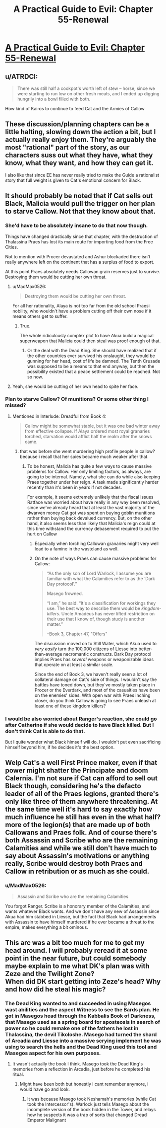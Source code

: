 #+TITLE: A Practical Guide to Evil: Chapter 55-Renewal

* [[https://practicalguidetoevil.wordpress.com/2019/07/12/chapter-55-renewal/][A Practical Guide to Evil: Chapter 55-Renewal]]
:PROPERTIES:
:Author: Ardvarkeating101
:Score: 71
:DateUnix: 1562906758.0
:DateShort: 2019-Jul-12
:END:

** u/ATRDCI:
#+begin_quote
  There was still half a cookpot's worth left of stew -- horse, since we were starting to run low on other fresh meats, and I ended up digging hungrily into a bowl filled with both.
#+end_quote

How kind of Kairos to continue to feed Cat and the Armies of Callow
:PROPERTIES:
:Author: ATRDCI
:Score: 21
:DateUnix: 1562909601.0
:DateShort: 2019-Jul-12
:END:


** These discussion/planning chapters can be a little halting, slowing down the action a bit, but I actually really enjoy them. They're arguably the most "rational" part of the story, as our characters suss out what they have, what they know, what they want, and how they can get it.

I also like that since EE has never really tried to make the Guide a rationalist story that full weight is given to Cat's emotional concern for Black.
:PROPERTIES:
:Author: JanusTheDoorman
:Score: 25
:DateUnix: 1562913599.0
:DateShort: 2019-Jul-12
:END:


** It should probably be noted that if Cat sells out Black, Malicia would pull the trigger on her plan to starve Callow. Not that they know about that.
:PROPERTIES:
:Author: Academic_Jellyfish
:Score: 12
:DateUnix: 1562907617.0
:DateShort: 2019-Jul-12
:END:

*** She'd have to be absolutely insane to do that now though.

Things have changed drastically since that chapter, with the destruction of Thalassina Praes has lost its main route for importing food from the Free Cities.

Not to mention with Procer devastated and Ashur blockaded there isn't really anywhere left on the continent that has a surplus of food to export.

At this point Praes absolutely needs Callowan grain reserves just to survive. Destroying them would be cutting her own throat.
:PROPERTIES:
:Author: tavitavarus
:Score: 13
:DateUnix: 1562923375.0
:DateShort: 2019-Jul-12
:END:

**** u/MadMax0526:
#+begin_quote
  Destroying them would be cutting her own throat.
#+end_quote

For all her rationality, Alaya is not too far from the old school Praesi nobility, who wouldn't have a problem cutting off their own nose if it means others get to suffer.
:PROPERTIES:
:Author: MadMax0526
:Score: 11
:DateUnix: 1562934369.0
:DateShort: 2019-Jul-12
:END:

***** True.

The whole ridiculously complex plot to have Akua build a magical superweapon that Malicia could then steal was proof enough of that.
:PROPERTIES:
:Author: tavitavarus
:Score: 12
:DateUnix: 1562935856.0
:DateShort: 2019-Jul-12
:END:

****** Or the deal with the Dead King. She should have realized that if the other countries ever survived his onslaught, they would be gunning for her head, cost of life be damned. The Tenth Crusade was supposed to be a means to that end anyway, but then the possibility existed that a peace settlement could be reached. Not so now.
:PROPERTIES:
:Author: MadMax0526
:Score: 8
:DateUnix: 1562936045.0
:DateShort: 2019-Jul-12
:END:


**** Yeah, she would be cutting of her own head to spite her face.
:PROPERTIES:
:Author: MisterCommonMarket
:Score: 1
:DateUnix: 1562935721.0
:DateShort: 2019-Jul-12
:END:


*** Plan to starve Callow? Of munitions? Or some other thing I missed?
:PROPERTIES:
:Author: Ardvarkeating101
:Score: 6
:DateUnix: 1562907756.0
:DateShort: 2019-Jul-12
:END:

**** Mentioned in Interlude: Dreadful from Book 4:

#+begin_quote
  Callow might be somewhat stable, but it was one bad winter away from effective collapse. If Alaya ordered most royal granaries torched, starvation would afflict half the realm after the snows came.
#+end_quote
:PROPERTIES:
:Author: Academic_Jellyfish
:Score: 10
:DateUnix: 1562908177.0
:DateShort: 2019-Jul-12
:END:

***** that was before she went murdering high profile people in callow? because i recall that her spies became much weaker after that.
:PROPERTIES:
:Author: panchoadrenalina
:Score: 8
:DateUnix: 1562908500.0
:DateShort: 2019-Jul-12
:END:

****** To be honest, Malicia has quite a few ways to cause massive problems for Callow. Her only limiting factors, as always, are going to be internal. Namely, what she can do while also keeping Praes together under her reign. A task made significantly harder recently than it's been in years if not decades.

For example, it seems extremely unlikely that the fiscal issues Ratface was worried about have really in any way been resolved, since we've already heard that at least the vast majority of the dwarven money Cat got was spent on buying goblin munitions rather than buying back devalued currency. But, on the other hand, it also seems less than likely that Malicia's reign could at this time withstand the currency debasement required to put the hurt on Callow
:PROPERTIES:
:Author: ATRDCI
:Score: 17
:DateUnix: 1562909495.0
:DateShort: 2019-Jul-12
:END:

******* Especially when torching Callowan granaries might very well lead to a famine in the wasteland as well.
:PROPERTIES:
:Author: MisterCommonMarket
:Score: 3
:DateUnix: 1562935663.0
:DateShort: 2019-Jul-12
:END:


******* On the note of ways Praes can cause massive problems for Callow:

#+begin_quote
  “As the only son of Lord Warlock, I assume you are familiar with what the Calamities refer to as the ‘Dark Day protocol'.”

  Masego frowned.

  “I am,” he said. “It's a classification for workings they use. The best way to describe them would be /kingdom-killers/. Uncle Amadeus has never lifted restriction on their use that I know of, though study is another matter.”

  --Book 3, Chapter 47, "Offers"
#+end_quote

The discussion moved on to Still Water, which Akua used to /very easily/ turn the 100,000 citizens of Liesse into better-than-average necromantic constructs. Dark Day protocol implies Praes has /several/ weapons or weaponizable ideas that operate on at least a similar scale.

Since the end of Book 3, we haven't really seen a lot of collateral damage on Cat's side of things. I wouldn't say the battles have toned down, but they've mostly taken place in Procer or the Everdark, and most of the casualties have been on the enemies' sides. With open war with Praes inching closer, do you think Callow is going to see Praes unleash at least one of these kingdom killers?
:PROPERTIES:
:Author: MutantMannequin
:Score: 2
:DateUnix: 1563050968.0
:DateShort: 2019-Jul-14
:END:


*** I would be also worried about Ranger's reaction, she could go after Catherine if she would decide to have Black killed. But I don't think Cat is able to do that.

But I quite wonder what Black himself will do. I wouldn't put even sacrificing himself beyond him, if he decides it's the best option.
:PROPERTIES:
:Author: d3nzil
:Score: 6
:DateUnix: 1562915626.0
:DateShort: 2019-Jul-12
:END:


** Welp Cat's a well First Prince maker, even if that power might shatter the Principate and doom Calernia. I'm not sure if Cat can afford to sell out Black though, considering he's the defacto leader of all of the Praes legions, granted there's only like three of them anywhere threatening. At the same time well it's hard to say exactly how much influence he still has even in the what half? more of the legion(s) that are made up of both Callowans and Praes folk. And of course there's both Assassin and Scribe who are the remaining Calamities and while we still don't have much to say about Assassin's motivations or anything really, Scribe would destroy both Praes and Callow in retribution or as much as she could.
:PROPERTIES:
:Author: anenymouse
:Score: 8
:DateUnix: 1562913400.0
:DateShort: 2019-Jul-12
:END:

*** u/MadMax0526:
#+begin_quote
  Assassin and Scribe who are the remaining Calamities
#+end_quote

You forgot Ranger. Scribe is a honorary member of the Calamities, and wants whatever Black wants. And we don't have any new of Assassin since Akua had him stabbed in Liesse, but the fact that Black had arrangements with Assassin to have himself murdered if he ever became a threat to the empire, makes everything a bit ominous.
:PROPERTIES:
:Author: MadMax0526
:Score: 8
:DateUnix: 1562929905.0
:DateShort: 2019-Jul-12
:END:


** This arc was a bit too much for me to get my head around. I will probably reread it at some point in the near future, but could somebody maybe explain to me what DK's plan was with Zeze and the Twilight Zone?\\
When did DK start getting into Zeze's head? Why and how did he steal his magic?
:PROPERTIES:
:Author: RRTCorner
:Score: 2
:DateUnix: 1562930567.0
:DateShort: 2019-Jul-12
:END:

*** The Dead King wanted to and succeeded in using Masegos wast abilities and the aspect Witness to see the Bards plan. He got in Masegos head through the Kabbalis Book of Darkness, that Masego used as a spring board for aposteosis in search of power so he could remake one of the fathers he lost in Thalassina, the devil Tikoloshe. Masego had turned the shard of Arcadia and Liesse into a massive scrying implement he was using to search the hells and the Dead King used this tool and Masegos aspect for his own purposes.
:PROPERTIES:
:Author: MisterCommonMarket
:Score: 15
:DateUnix: 1562936175.0
:DateShort: 2019-Jul-12
:END:

**** It wasn't actually the book I think. Masego took the Dead King's memories from a reflection in Arcadia, just before he completed his ritual.
:PROPERTIES:
:Author: rustndusty
:Score: 10
:DateUnix: 1562937809.0
:DateShort: 2019-Jul-12
:END:

***** Might have been both but honestly i cant remember anymore, i would have go and look.
:PROPERTIES:
:Author: MisterCommonMarket
:Score: 4
:DateUnix: 1562938365.0
:DateShort: 2019-Jul-12
:END:

****** It was because Masego took Neshamah's memories (while Cat took the Intercessor's). Warlock just tells Masego about the incomplete version of the book hidden in the Tower, and relays how he suspects it was a trap of sorts that changed Dread Emperor Malignant
:PROPERTIES:
:Author: ATRDCI
:Score: 5
:DateUnix: 1562962407.0
:DateShort: 2019-Jul-13
:END:
